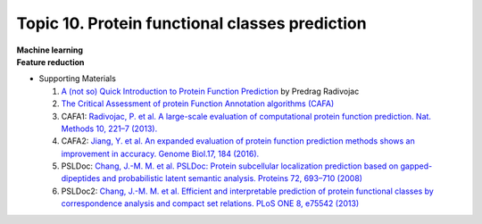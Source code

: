 Topic 10. ​Protein functional classes prediction
==========================================
| **Machine learning**
| **Feature reduction​**
* Supporting Materials

  1. `A (not so) Quick Introduction to Protein Function Prediction <https://www.biofunctionprediction.org/sites/default/files/IntroductionCAFA_pedja.pdf>`_ by Predrag Radivojac
  2. `The Critical Assessment of protein Function Annotation algorithms (CAFA) <http://biofunctionprediction.org/>`_
  3. CAFA1: `Radivojac, P. et al. A large-scale evaluation of computational protein function prediction. Nat. Methods 10, 221–7 (2013). <http://www.ncbi.nlm.nih.gov/pubmed/23353650>`_
  4. CAFA2: `Jiang, Y. et al. An expanded evaluation of protein function prediction methods shows an improvement in accuracy. Genome Biol.17, 184 (2016). <https://genomebiology.biomedcentral.com/articles/10.1186/s13059-016-1037-6>`_
  5. PSLDoc: `Chang, J.-M. M. et al. PSLDoc: Protein subcellular localization prediction based on gapped-dipeptides and probabilistic latent semantic analysis. Proteins 72, 693–710 (2008) <https://pubmed.ncbi.nlm.nih.gov/18260102/>`_
  6. PSLDoc2: `Chang, J.-M. M. et al. Efficient and interpretable prediction of protein functional classes by correspondence analysis and compact set relations. PLoS ONE 8, e75542 (2013) <https://pubmed.ncbi.nlm.nih.gov/24146760/>`_